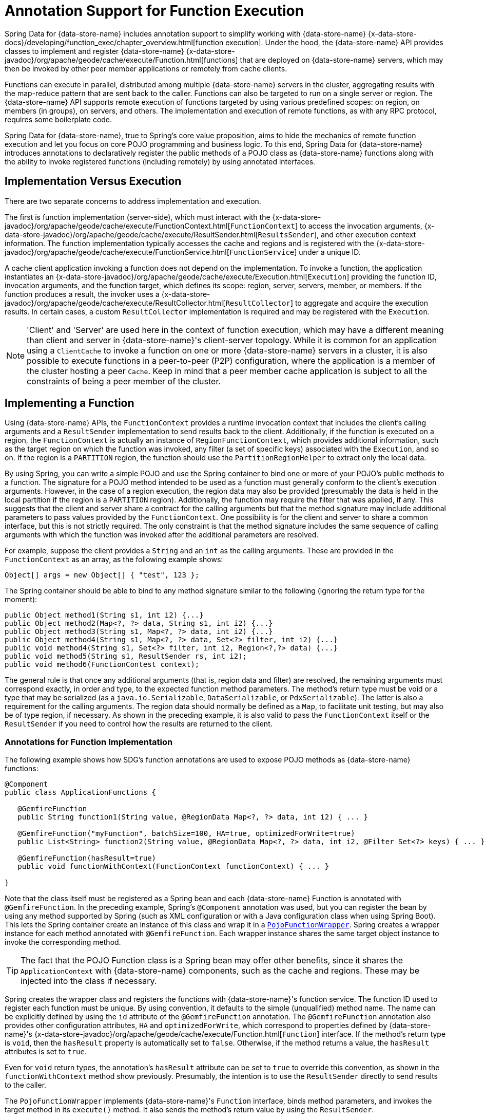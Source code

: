 [[function-annotations]]
= Annotation Support for Function Execution

Spring Data for {data-store-name} includes annotation support to simplify working with {data-store-name}
{x-data-store-docs}/developing/function_exec/chapter_overview.html[function execution].
Under the hood, the {data-store-name} API provides classes to implement and register {data-store-name}
{x-data-store-javadoc}/org/apache/geode/cache/execute/Function.html[functions]
that are deployed on {data-store-name} servers, which may then be invoked by other peer member applications
or remotely from cache clients.

Functions can execute in parallel, distributed among multiple {data-store-name} servers in the cluster, aggregating results
with the map-reduce pattern that are sent back to the caller. Functions can also be targeted to run on a single server
or region. The {data-store-name} API supports remote execution of functions targeted by using various predefined scopes:
on region, on members (in groups), on servers, and others. The implementation and execution of remote functions,
as with any RPC protocol, requires some boilerplate code.

Spring Data for {data-store-name}, true to Spring's core value proposition, aims to hide the mechanics of remote function execution
and let you focus on core POJO programming and business logic. To this end, Spring Data for {data-store-name} introduces
annotations to declaratively register the public methods of a POJO class as {data-store-name} functions along with the ability to
invoke registered functions (including remotely) by using annotated interfaces.

== Implementation Versus Execution

There are two separate concerns to address implementation and execution.

The first is function implementation (server-side), which must interact with the
{x-data-store-javadoc}/org/apache/geode/cache/execute/FunctionContext.html[`FunctionContext`]
to access the invocation arguments,
{x-data-store-javadoc}/org/apache/geode/cache/execute/ResultSender.html[`ResultsSender`],
and other execution context information. The function implementation typically accesses the cache and regions
and is registered with the
{x-data-store-javadoc}/org/apache/geode/cache/execute/FunctionService.html[`FunctionService`]
under a unique ID.

A cache client application invoking a function does not depend on the implementation. To invoke a function,
the application instantiates an
{x-data-store-javadoc}/org/apache/geode/cache/execute/Execution.html[`Execution`]
providing the function ID, invocation arguments, and the function target, which defines its scope:
region, server, servers, member, or members. If the function produces a result, the invoker uses a
{x-data-store-javadoc}/org/apache/geode/cache/execute/ResultCollector.html[`ResultCollector`]
to aggregate and acquire the execution results. In certain cases, a custom `ResultCollector` implementation
is required and may be registered with the `Execution`.

NOTE: 'Client' and 'Server' are used here in the context of function execution, which may have a different meaning
than client and server in {data-store-name}'s client-server topology. While it is common for an application using a `ClientCache`
to invoke a function on one or more {data-store-name} servers in a cluster, it is also possible to execute functions
in a peer-to-peer (P2P) configuration, where the application is a member of the cluster hosting a peer `Cache`.
Keep in mind that a peer member cache application is subject to all the constraints of being a peer member
of the cluster.

[[function-implementation]]
== Implementing a Function

Using {data-store-name} APIs, the `FunctionContext` provides a runtime invocation context that includes the client's
calling arguments and a `ResultSender` implementation to send results back to the client. Additionally,
if the function is executed on a region, the `FunctionContext` is actually an instance of `RegionFunctionContext`,
which provides additional information, such as the target region on which the function was invoked,
any filter (a set of specific keys) associated with the `Execution`, and so on. If the region is a `PARTITION` region,
the function should use the `PartitionRegionHelper` to extract only the local data.

By using Spring, you can write a simple POJO and use the Spring container to bind one or more of your POJO's
public methods to a function. The signature for a POJO method intended to be used as a function must generally
conform to the client's execution arguments. However, in the case of a region execution, the region data
may also be provided (presumably the data is held in the local partition if the region is a `PARTITION` region).
Additionally, the function may require the filter that was applied, if any. This suggests that the client and server
share a contract for the calling arguments but that the method signature may include additional parameters
to pass values provided by the `FunctionContext`. One possibility is for the client and server to share
a common interface, but this is not strictly required. The only constraint is that the method signature includes
the same sequence of calling arguments with which the function was invoked after the additional parameters
are resolved.

For example, suppose the client provides a `String` and an `int` as the calling arguments. These are provided
in the `FunctionContext` as an array, as the following example shows:

`Object[] args = new Object[] { "test", 123 };`

The Spring container should be able to bind to any method signature similar to the following (ignoring the return type for the moment):

[source,java]
----
public Object method1(String s1, int i2) {...}
public Object method2(Map<?, ?> data, String s1, int i2) {...}
public Object method3(String s1, Map<?, ?> data, int i2) {...}
public Object method4(String s1, Map<?, ?> data, Set<?> filter, int i2) {...}
public void method4(String s1, Set<?> filter, int i2, Region<?,?> data) {...}
public void method5(String s1, ResultSender rs, int i2);
public void method6(FunctionContest context);
----

The general rule is that once any additional arguments (that is, region data and filter) are resolved,
the remaining arguments must correspond exactly, in order and type, to the expected function method parameters.
The method's return type must be void or a type that may be serialized (as a `java.io.Serializable`,
`DataSerializable`, or `PdxSerializable`). The latter is also a requirement for the calling arguments.
The region data should normally be defined as a `Map`, to facilitate unit testing, but may also be of type region,
if necessary. As shown in the preceding example, it is also valid to pass the `FunctionContext` itself
or the `ResultSender` if you need to control how the results are returned to the client.

=== Annotations for Function Implementation

The following example shows how SDG's function annotations are used to expose POJO methods
as {data-store-name} functions:

[source,java]
----
@Component
public class ApplicationFunctions {

   @GemfireFunction
   public String function1(String value, @RegionData Map<?, ?> data, int i2) { ... }

   @GemfireFunction("myFunction", batchSize=100, HA=true, optimizedForWrite=true)
   public List<String> function2(String value, @RegionData Map<?, ?> data, int i2, @Filter Set<?> keys) { ... }

   @GemfireFunction(hasResult=true)
   public void functionWithContext(FunctionContext functionContext) { ... }

}
----

Note that the class itself must be registered as a Spring bean and each {data-store-name} Function is annotated
with `@GemfireFunction`. In the preceding example, Spring's `@Component` annotation was used, but you can register the bean
by using any method supported by Spring (such as XML configuration or with a Java configuration class when using Spring Boot).
This lets the Spring container create an instance of this class and wrap it in a
http://docs.spring.io/spring-data-gemfire/docs/current/api/org/springframework/data/gemfire/function/PojoFunctionWrapper.html[`PojoFunctionWrapper`].
Spring creates a wrapper instance for each method annotated with `@GemfireFunction`. Each wrapper instance shares
the same target object instance to invoke the corresponding method.

TIP: The fact that the POJO Function class is a Spring bean may offer other benefits, since it shares
the `ApplicationContext` with {data-store-name} components, such as the cache and regions. These may be injected into the class
if necessary.

Spring creates the wrapper class and registers the functions with {data-store-name}'s function service. The function ID used
to register each function must be unique. By using convention, it defaults to the simple (unqualified) method name.
The name can be explicitly defined by using the `id` attribute of the `@GemfireFunction` annotation.
The `@GemfireFunction` annotation also provides other configuration attributes, `HA` and `optimizedForWrite`,
which correspond to properties defined by {data-store-name}'s
{x-data-store-javadoc}/org/apache/geode/cache/execute/Function.html[`Function`] interface.
If the method's return type is `void`, then the `hasResult` property is automatically set to `false`.
Otherwise, if the method returns a value, the `hasResult` attributes is set to `true`.

Even for `void` return types, the annotation's `hasResult` attribute can be set to `true` to override this convention,
as shown in the `functionWithContext` method show previously. Presumably, the intention is to use the `ResultSender` directly
to send results to the caller.

The `PojoFunctionWrapper` implements {data-store-name}'s `Function` interface, binds method parameters, and invokes the target method
in its `execute()` method. It also sends the method's return value by using the `ResultSender`.

=== Batching Results

If the return type is an array or `Collection`, then some consideration must be given to how the results are returned.
By default, the `PojoFunctionWrapper` returns the entire array or `Collection` at once. If the number of elements
in the array or `Collection` is quite large, it may incur a performance penalty. To divide the payload into smaller,
more manageable chunks, you can set the `batchSize` attribute, as illustrated in `function2`, shown earlier.

TIP: If you need more control of the `ResultSender`, especially if the method itself would use too much memory
to create the `Collection`, you can pass the `ResultSender` or access it through the `FunctionContext` and use it directly
within the method to sends results back to the caller.

=== Enabling Annotation Processing

In accordance with Spring standards, you must explicitly activate annotation processing for `@GemfireFunction`
annotations. The following example activates annotation processing with XML:

[source,xml]
----
<gfe:annotation-driven/>
----

The following example activates annotations by annotating a Java configuration class:

[source,java]
----
@Configuration
@EnableGemfireFunctions
class ApplicationConfiguration { .. }
----

[[function-execution]]
== Executing a Function

A process that invokes a remote function needs to provide the function's ID, calling arguments, the execution target
(`onRegion`, `onServers`, `onServer`, `onMember`, or `onMembers`) and (optionally) a filter set. By using Spring Data for {data-store-name},
all you need do is define an interface supported by annotations. Spring creates a dynamic proxy
for the interface, which uses the `FunctionService` to create an `Execution`, invoke the `Execution`, and (if necessary) coerce
the results to the defined return type. This technique is similar to the way
Spring Data for {data-store-name}'s repository extension works. Thus, some of the configuration and concepts should be familiar.
Generally, a single interface definition maps to multiple function executions, one corresponding to each method
defined in the interface.

=== Annotations for Function Execution

To support client-side Function execution, the following SDG Function annotations are provided: `@OnRegion`,
`@OnServer`, `@OnServers`, `@OnMember`, and `@OnMembers`. These annotations correspond to the `Execution` implementations
provided by {data-store-name}'s
{x-data-store-javadoc}/org/apache/geode/cache/execute/FunctionService.html[`FunctionService`].
Each annotation exposes the appropriate attributes. These annotations also provide an optional
`resultCollector` attribute whose value is the name of a Spring bean implementing the
{x-data-store-javadoc}/org/apache/geode/cache/execute/ResultCollector.html[`ResultCollector`]
to use for the execution.

CAUTION: The proxy interface binds all declared methods to the same execution configuration. Although it is expected
that single method interfaces are common, all methods in the interface are backed by the same proxy instance
and therefore all share the same configuration.

The following listing shows a few examples:

[source,java]
----
@OnRegion(region="SomeRegion", resultCollector="myCollector")
public interface FunctionExecution {

    @FunctionId("function1")
    String doIt(String s1, int i2);

    String getString(Object arg1, @Filter Set<Object> keys);

}
----

By default, the function ID is the simple (unqualified) method name. The `@FunctionId` annotation can be used
to bind this invocation to a different function ID.

=== Enabling Annotation Processing

The client-side uses Spring's classpath component scanning capability to discover annotated interfaces. To enable
function execution annotation processing in XML, insert the following element in your XML configuration:

[source,xml]
----
<gfe-data:function-executions base-package="org.example.myapp.gemfire.functions"/>
----

The `function-executions` element is provided in the `gfe-data` namespace. The `base-package` attribute is required,
to avoid scanning the entire classpath. Additional filters are provided as described in the Spring
http://docs.spring.io/spring/docs/current/spring-framework-reference/htmlsingle/#beans-scanning-filters[reference documentation].

Optionally, you can annotate your Java configuration class as follows:

[source,java]
----
@EnableGemfireFunctionExecutions(basePackages = "org.example.myapp.gemfire.functions")
----

[[function-execution-programmatic]]
== Programmatic Function Execution

Using the Function execution annotated interface defined in the previous section, simply auto-wire your interface
into an application bean that will invoke the Function:

[source,java]
----
@Component
public class MyApplication {

    @Autowired
    FunctionExecution functionExecution;

    public void doSomething() {
         functionExecution.doIt("hello", 123);
    }
}
----

Alternately, you can use a function execution template directly. In the following example, the `GemfireOnRegionFunctionTemplate`
creates an `onRegion` function `Execution`:

.Using the `GemfireOnRegionFunctionTemplate`
====
[source,java]
----
Set<?, ?> myFilter = getFilter();
Region<?, ?> myRegion = getRegion();
GemfireOnRegionOperations template = new GemfireOnRegionFunctionTemplate(myRegion);
String result = template.executeAndExtract("someFunction", myFilter, "hello", "world", 1234);
----
====

Internally, function `Executions` always return a `List`. `executeAndExtract` assumes a singleton `List`
containing the result and attempts to coerce that value into the requested type. There is also
an `execute` method that returns the `List` as is. The first parameter is the function ID.
The filter argument is optional. The remaining arguments are a variable argument `List`.

[[function-execution-pdx]]
== Function Execution with PDX

When using Spring Data for {data-store-name}'s function annotation support combined with {data-store-name}'s
{x-data-store-docs}/developing/data_serialization/gemfire_pdx_serialization.html[PDX Serialization],
there are a few logistical things to keep in mind.

As explained earlier in this section, and by way of example, you should typically define {data-store-name} functions by using POJO classes
annotated with Spring Data for {data-store-name}
http://docs.spring.io/spring-data-gemfire/docs/current/api/org/springframework/data/gemfire/function/annotation/package-summary.html[function annotations],
as follows:

[source,java]
----
public class OrderFunctions {

  @GemfireFunction(...)
  Order process(@RegionData data, Order order, OrderSource orderSourceEnum, Integer count) { ... }

}
----

NOTE: The `Integer` type `count` parameter is arbitrary, as is the separation of the `Order` class and `OrderSource` enum,
which might be logical to combine. However, the arguments were setup this way to demonstrate the problem with
function executions in the context of PDX.

Your `Order` and `OrderSource` enum might be as follows:

[source,java]
----
public class Order ... {

  private Long orderNumber;
  private Calendar orderDateTime;
  private Customer customer;
  private List<Item> items

  ...
}


public enum OrderSource {
  ONLINE,
  PHONE,
  POINT_OF_SALE
  ...
}
----

Of course, you can define a function `Execution` interface to call the 'process' {data-store-name} server function, as follows:

[source,java]
----
@OnServer
public interface OrderProcessingFunctions {
  Order process(Order order, OrderSource orderSourceEnum, Integer count);
}
----

Clearly, this `process(..)` `Order` Function is being called from a client-side with an application based on `ClientCache`
(that is `<gfe:client-cache/>`). This implies that the function arguments must also be serializable.
The same is true when invoking peer-to-peer member functions (such as `@OnMember(s)) between peers in the cluster.
Any form of `distribution` requires the data transmitted between client and server (or peers) to be serialized.

Now, if you have configured {data-store-name} to use PDX for serialization (instead of Java serialization, for instance)
you can also set the `pdx-read-serialized` attribute to `true` in your configuration
of the {data-store-name} server(s), as follows:

[source,xml]
----
<gfe:cache ... pdx-read-serialized="true"/>
----

Alternatively, you can set the `pdx-read-serialized` attribute to `true` for a {data-store-name} cache client application, as follows:

[source,xml]
----
<gfe:client-cache ... pdx-read-serialized="true"/>
----

Doing so causes all values read from the cache (that is, regions) as well as information passed between client and servers
(or peers) to remain in serialized form, including, but not limited to, function arguments.

{data-store-name} serializes only application domain object types that you have specifically configured (registered)
either by using {data-store-name}'s
{x-data-store-javadoc}/org/apache/geode/pdx/ReflectionBasedAutoSerializer.html[`ReflectionBasedAutoSerializer`],
or specifically (and recommended) by using a "`custom`" {data-store-name}
{x-data-store-javadoc}/org/apache/geode/pdx/PdxSerializer.html[`PdxSerializer`]. If you use
Spring Data for {data-store-name}'s repository extension to Spring Data Common's repository abstraction and infrastructure,
you might even want to consider using Spring Data for {data-store-name}'s
http://docs.spring.io/spring-data-gemfire/docs/current/api/org/springframework/data/gemfire/mapping/MappingPdxSerializer.html[`MappingPdxSerializer`],
which uses an entity's mapping meta-data to determine data from the application domain object that are serialized
to the PDX instance.

What is less than apparent, though, is that {data-store-name} automatically handles Java `Enum` types regardless of whether they are
explicitly configured (that is, registered with a `ReflectionBasedAutoSerializer` using a regex pattern
and the `classes` parameter or are handled by a "`custom`" {data-store-name} `PdxSerializer`), despite the fact that Java enumerations
implement `java.io.Serializable`.

So, when you set `pdx-read-serialized` to `true` on {data-store-name} servers where the {data-store-name} functions
(including Spring Data for {data-store-name} function-annotated POJO classes) are registered, then you
may encounter surprising behavior when invoking the function `Execution`.

You might pass the following arguments when invoking the function:

[source,java]
----
orderProcessingFunctions.process(new Order(123, customer, Calendar.getInstance(), items), OrderSource.ONLINE, 400);
----

However, the {data-store-name} function on the server gets the following:

[source,java]
----
process(regionData, order:PdxInstance, :PdxInstanceEnum, 400);
----

The `Order` and `OrderSource` have been passed to the function as
{x-data-store-javadoc}/org/apache/geode/pdx/PdxInstance.html[PDX instances].
Again, this all happens because `pdx-read-serialized` is set to `true`, which may be necessary in cases where
the {data-store-name} servers interact with multiple different clients (for example, a combination of Java clients and native clients, such as C++, C#, and others).

This flies in the face of Spring Data for {data-store-name}'s strongly-typed function-annotated POJO class method signatures,
as you should reasonably expect application domain object types, not PDX serialized instances.

Consequently, Spring Data for {data-store-name} includes enhanced function support to automatically convert method arguments
type PDX to the desired application domain object types defined by the function method's
parameter types.

However, this also requires you to explicitly register a {data-store-name} `PdxSerializer` on the {data-store-name} Servers
where Spring Data for {data-store-name} function-annotated POJOs are registered and used, as the following example shows:

[source,java]
----
<bean id="customPdxSerializer" class="x.y.z.gemfire.serialization.pdx.MyCustomPdxSerializer"/>

<gfe:cache ... pdx-serializer-ref="customPdxSerializeer" pdx-read-serialized="true"/>
----

Alternatively, you can use {data-store-name}'s
{x-data-store-javadoc}/org/apache/geode/pdx/ReflectionBasedAutoSerializer.html[`ReflectionBasedAutoSerializer`]
for convenience. Of course, we recommend that, where possible, you use a custom `PdxSerializer` to maintain
finer-grained control over your serialization strategy.

Finally, Spring Data for {data-store-name} is careful not to convert your function arguments if you treat your function arguments
generically or as one of {data-store-name}'s PDX types, as follows:

[source,java]
----
@GemfireFunction
public Object genericFunction(String value, Object domainObject, PdxInstanceEnum enum) {
 ...
}
----

Spring Data for {data-store-name} converts PDX type data to the corresponding application domain types if and only if
the corresponding application domain types are on the classpath and the function-annotated POJO method expects it.

For a good example of custom, composed application-specific {data-store-name} `PdxSerializers` as well as appropriate
POJO function parameter type handling based on the method signatures, see Spring Data for {data-store-name}'s
https://github.com/spring-projects/spring-data-gemfire/blob/2.0.0.M2/src/test/java/org/springframework/data/gemfire/function/ClientCacheFunctionExecutionWithPdxIntegrationTest.java[`ClientCacheFunctionExecutionWithPdxIntegrationTest`] class.
